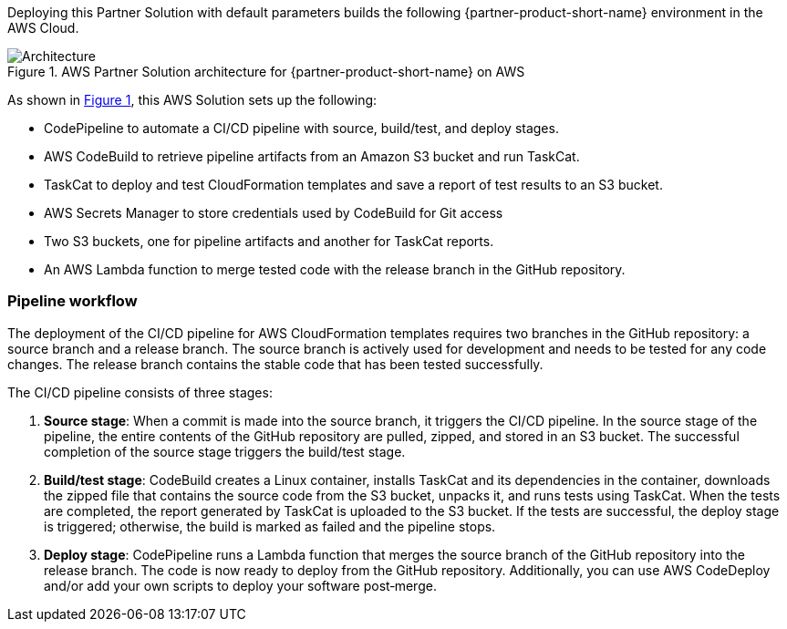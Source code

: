 :xrefstyle: short

Deploying this Partner Solution with default parameters builds the following {partner-product-short-name} environment in the
AWS Cloud.

// Replace this example diagram with your own. Follow our wiki guidelines: https://w.amazon.com/bin/view/AWS_Quick_Starts/Process_for_PSAs/#HPrepareyourarchitecturediagram. Upload your source PowerPoint file to the GitHub {deployment name}/docs/images/ directory in its repository.

[#architecture1]
.AWS Partner Solution architecture for {partner-product-short-name} on AWS
image::../docs/deployment_guide/images/architecture_diagram.png[Architecture]

As shown in <<architecture1>>, this AWS Solution sets up the following:

* CodePipeline to automate a CI/CD pipeline with source, build/test, and deploy stages.
* AWS CodeBuild to retrieve pipeline artifacts from an Amazon S3 bucket and run TaskCat.
* TaskCat to deploy and test CloudFormation templates and save a report of test results to an S3 bucket.
* AWS Secrets Manager to store credentials used by CodeBuild for Git access
* Two S3 buckets, one for pipeline artifacts and another for TaskCat reports.
* An AWS Lambda function to merge tested code with the release branch in the GitHub repository.

=== Pipeline workflow

The deployment of the CI/CD pipeline for AWS CloudFormation templates requires two branches in the GitHub repository: a source branch and a release branch. The source branch is actively used for development and needs to be tested for any code changes. The release branch contains the stable code that has been tested successfully.

The CI/CD pipeline consists of three stages:

. **Source stage**: When a commit is made into the source branch, it triggers the CI/CD pipeline. In the source stage of the pipeline, the entire contents of the GitHub repository are pulled, zipped, and stored in an S3 bucket. The successful completion of the source stage triggers the build/test stage.
. **Build/test stage**: CodeBuild creates a Linux container, installs TaskCat and its dependencies in the container, downloads the zipped file that contains the source code from the S3 bucket, unpacks it, and runs tests using TaskCat. When the tests are completed, the report generated by TaskCat is uploaded to the S3 bucket. If the tests are successful, the deploy stage is triggered; otherwise, the build is marked as failed and the pipeline stops.
. **Deploy stage**: CodePipeline runs a Lambda function that merges the source branch of the GitHub repository into the release branch. The code is now ready to deploy from the GitHub repository. Additionally, you can use AWS CodeDeploy and/or add your own scripts to deploy your software post&#8209;merge.
